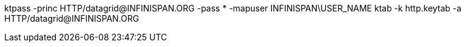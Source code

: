ktpass -princ HTTP/datagrid@INFINISPAN.ORG -pass * -mapuser INFINISPAN\USER_NAME
ktab -k http.keytab -a HTTP/datagrid@INFINISPAN.ORG
